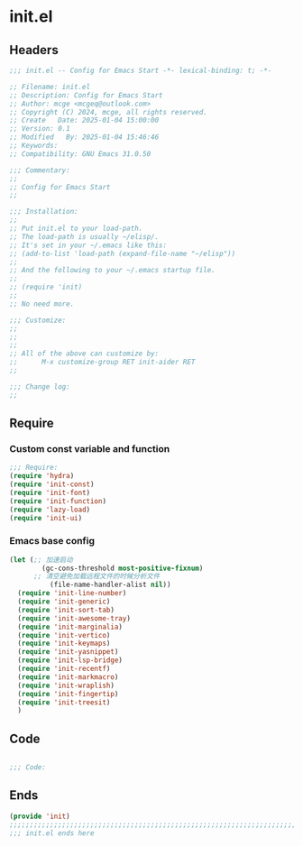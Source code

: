 * init.el
:PROPERTIES:
:HEADER-ARGS: :tangle (concat temporary-file-directory "init.el") :lexical t
:END:

** Headers

#+BEGIN_SRC emacs-lisp
  ;;; init.el -- Config for Emacs Start -*- lexical-binding: t; -*-

  ;; Filename: init.el
  ;; Description: Config for Emacs Start
  ;; Author: mcge <mcgeq@outlook.com>
  ;; Copyright (C) 2024, mcge, all rights reserved.
  ;; Create   Date: 2025-01-04 15:00:00
  ;; Version: 0.1
  ;; Modified   By: 2025-01-04 15:46:46
  ;; Keywords:
  ;; Compatibility: GNU Emacs 31.0.50

  ;;; Commentary:
  ;;
  ;; Config for Emacs Start
  ;;

  ;;; Installation:
  ;;
  ;; Put init.el to your load-path.
  ;; The load-path is usually ~/elisp/.
  ;; It's set in your ~/.emacs like this:
  ;; (add-to-list 'load-path (expand-file-name "~/elisp"))
  ;;
  ;; And the following to your ~/.emacs startup file.
  ;;
  ;; (require 'init)
  ;;
  ;; No need more.

  ;;; Customize:
  ;;
  ;;
  ;;
  ;; All of the above can customize by:
  ;;      M-x customize-group RET init-aider RET
  ;;

  ;;; Change log:
  ;;
  
#+END_SRC

** Require

*** Custom const variable and function

#+BEGIN_SRC emacs-lisp
  ;;; Require:
  (require 'hydra)
  (require 'init-const)
  (require 'init-font)
  (require 'init-function)
  (require 'lazy-load)
  (require 'init-ui)

#+END_SRC

*** Emacs base config
#+BEGIN_SRC emacs-lisp
  (let (;; 加速启动
          (gc-cons-threshold most-positive-fixnum)
    	;; 清空避免加载远程文件的时候分析文件
            (file-name-handler-alist nil))
    (require 'init-line-number)
    (require 'init-generic)
    (require 'init-sort-tab)
    (require 'init-awesome-tray)
    (require 'init-marginalia)
    (require 'init-vertico)
    (require 'init-keymaps)
    (require 'init-yasnippet)
    (require 'init-lsp-bridge)
    (require 'init-recentf)
    (require 'init-markmacro)
    (require 'init-wraplish)
    (require 'init-fingertip)
    (require 'init-treesit)
    )
#+END_SRC

** Code
#+BEGIN_SRC emacs-lisp
    
;;; Code:
  
#+END_SRC


** Ends
#+BEGIN_SRC emacs-lisp
(provide 'init)
;;;;;;;;;;;;;;;;;;;;;;;;;;;;;;;;;;;;;;;;;;;;;;;;;;;;;;;;;;;;;;;;;;;;;;;;
;;; init.el ends here
#+END_SRC

